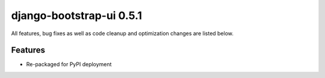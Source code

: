 django-bootstrap-ui 0.5.1
=========================

All features, bug fixes as well as code cleanup and optimization changes are listed below.

Features
--------

* Re-packaged for PyPI deployment
